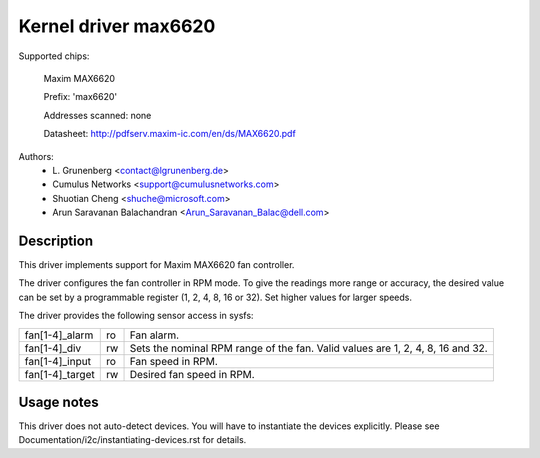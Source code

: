 .. SPDX-License-Identifier: GPL-2.0-or-later

Kernel driver max6620
=====================

Supported chips:

    Maxim MAX6620

    Prefix: 'max6620'

    Addresses scanned: none

    Datasheet: http://pdfserv.maxim-ic.com/en/ds/MAX6620.pdf

Authors:
    - L\. Grunenberg <contact@lgrunenberg.de>
    - Cumulus Networks <support@cumulusnetworks.com>
    - Shuotian Cheng <shuche@microsoft.com>
    - Arun Saravanan Balachandran <Arun_Saravanan_Balac@dell.com>

Description
-----------

This driver implements support for Maxim MAX6620 fan controller.

The driver configures the fan controller in RPM mode. To give the readings more
range or accuracy, the desired value can be set by a programmable register
(1, 2, 4, 8, 16 or 32). Set higher values for larger speeds.

The driver provides the following sensor access in sysfs:

================ ======= =====================================================
fan[1-4]_alarm   ro      Fan alarm.
fan[1-4]_div     rw      Sets the nominal RPM range of the fan. Valid values
                         are 1, 2, 4, 8, 16 and 32.
fan[1-4]_input   ro      Fan speed in RPM.
fan[1-4]_target  rw      Desired fan speed in RPM.
================ ======= =====================================================

Usage notes
-----------

This driver does not auto-detect devices. You will have to instantiate the
devices explicitly. Please see Documentation/i2c/instantiating-devices.rst for
details.
